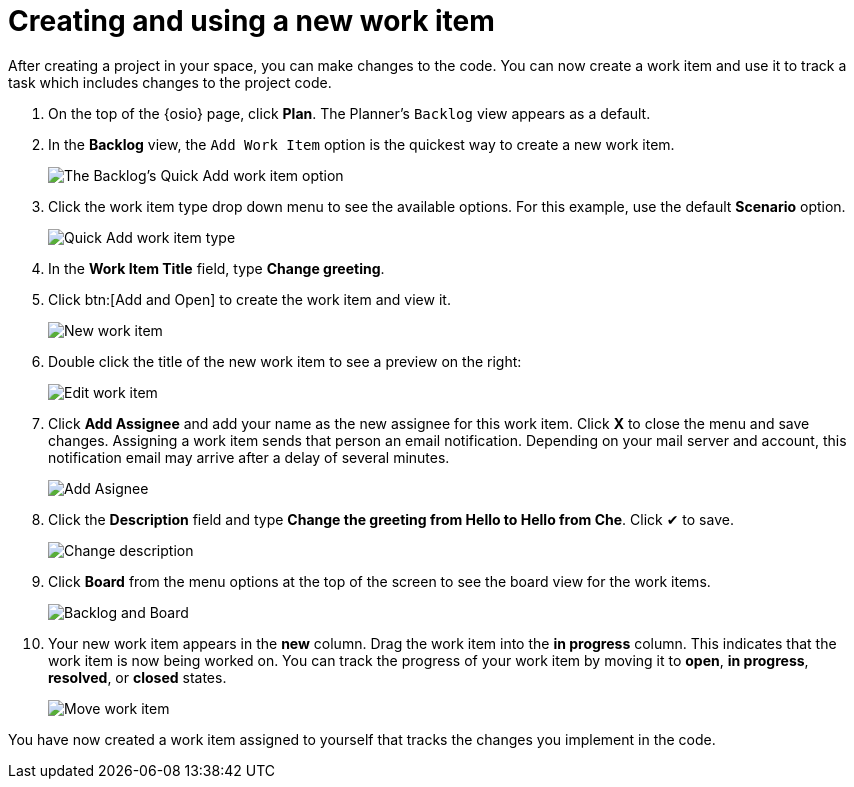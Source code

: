 [id="creating_using_new_work_item"]
= Creating and using a new work item

After creating a project in your space, you can make changes to the code. You can now create a work item and use it to track a task which includes changes to the project code.

. On the top of the {osio} page, click *Plan*. The Planner's `Backlog` view appears as a default.
. In the *Backlog* view, the `Add Work Item` option is the quickest way to create a new work item.
+
image::backlog_quickadd.png[The Backlog's Quick Add work item option]
+
. Click the work item type drop down menu to see the available options. For this example, use the default *Scenario* option.
+
image::quickadd_wi_type.png[Quick Add work item type]
+
. In the *Work Item Title* field, type *Change greeting*.
. Click btn:[Add and Open] to create the work item and view it.
+
image::new_wi.png[New work item]
+
. Double click the title of the new work item to see a preview on the right:
+
image::wi_edit.png[Edit work item]
+
. Click *Add Assignee* and add your name as the new assignee for this work item. Click *X* to close the menu and save changes. Assigning a work item sends that person an email notification. Depending on your mail server and account, this notification email may arrive after a delay of several minutes. 
+
image::wi_add_assignee.png[Add Asignee]
+
. Click the *Description* field and type *Change the greeting from Hello to Hello from Che*. Click &#10004; to save.
+
image::wi_change_desc.png[Change description]
+
. Click *Board* from the menu options at the top of the screen to see the board view for the work items.
+
image::backlog_board.png[Backlog and Board]
+
. Your new work item appears in the *new* column. Drag the work item into the *in progress* column. This indicates that the work item is now being worked on. You can track the progress of your work item by moving it to *open*, *in progress*, *resolved*, or *closed* states.
+
image::move_workitem.png[Move work item]

You have now created a work item assigned to yourself that tracks the changes you implement in the code. 
